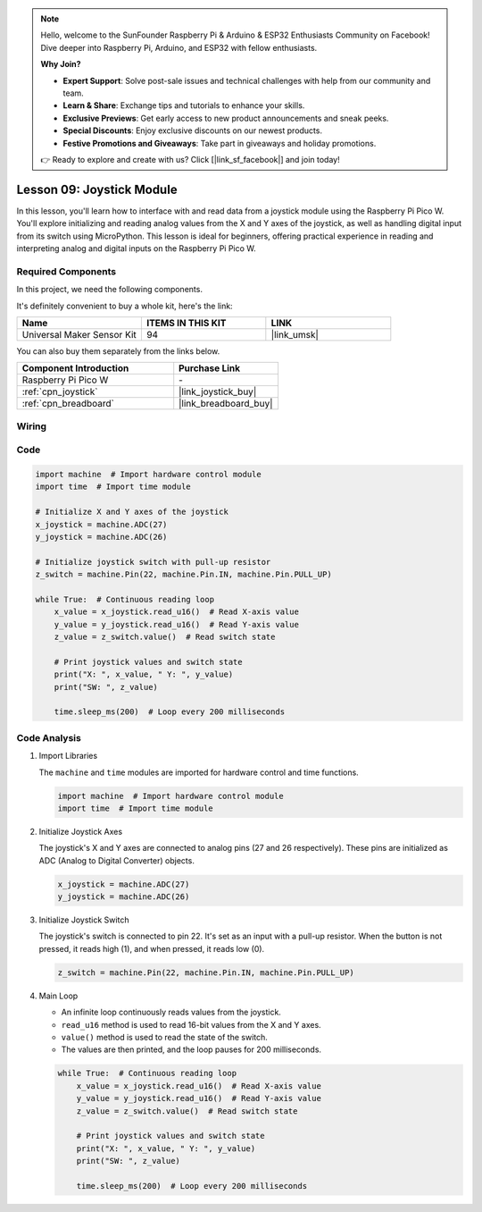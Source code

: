 .. note::

    Hello, welcome to the SunFounder Raspberry Pi & Arduino & ESP32 Enthusiasts Community on Facebook! Dive deeper into Raspberry Pi, Arduino, and ESP32 with fellow enthusiasts.

    **Why Join?**

    - **Expert Support**: Solve post-sale issues and technical challenges with help from our community and team.
    - **Learn & Share**: Exchange tips and tutorials to enhance your skills.
    - **Exclusive Previews**: Get early access to new product announcements and sneak peeks.
    - **Special Discounts**: Enjoy exclusive discounts on our newest products.
    - **Festive Promotions and Giveaways**: Take part in giveaways and holiday promotions.

    👉 Ready to explore and create with us? Click [|link_sf_facebook|] and join today!

.. _pico_lesson09_joystick:

Lesson 09: Joystick Module
==================================

In this lesson, you'll learn how to interface with and read data from a joystick module using the Raspberry Pi Pico W. You'll explore initializing and reading analog values from the X and Y axes of the joystick, as well as handling digital input from its switch using MicroPython. This lesson is ideal for beginners, offering practical experience in reading and interpreting analog and digital inputs on the Raspberry Pi Pico W.

Required Components
--------------------------

In this project, we need the following components. 

It's definitely convenient to buy a whole kit, here's the link: 

.. list-table::
    :widths: 20 20 20
    :header-rows: 1

    *   - Name	
        - ITEMS IN THIS KIT
        - LINK
    *   - Universal Maker Sensor Kit
        - 94
        - |link_umsk|

You can also buy them separately from the links below.

.. list-table::
    :widths: 30 20
    :header-rows: 1

    *   - Component Introduction
        - Purchase Link

    *   - Raspberry Pi Pico W
        - \-
    *   - :ref:`cpn_joystick`
        - |link_joystick_buy|
    *   - :ref:`cpn_breadboard`
        - |link_breadboard_buy|


Wiring
---------------------------

.. image:: img/Lesson_09_Jostick_Module_bb.png
    :width: 100%


Code
---------------------------

.. code-block:: python

   import machine  # Import hardware control module
   import time  # Import time module
   
   # Initialize X and Y axes of the joystick
   x_joystick = machine.ADC(27)
   y_joystick = machine.ADC(26)
   
   # Initialize joystick switch with pull-up resistor
   z_switch = machine.Pin(22, machine.Pin.IN, machine.Pin.PULL_UP)
   
   while True:  # Continuous reading loop
       x_value = x_joystick.read_u16()  # Read X-axis value
       y_value = y_joystick.read_u16()  # Read Y-axis value
       z_value = z_switch.value()  # Read switch state
   
       # Print joystick values and switch state
       print("X: ", x_value, " Y: ", y_value)
       print("SW: ", z_value)
   
       time.sleep_ms(200)  # Loop every 200 milliseconds


Code Analysis
---------------------------

#. Import Libraries

   The ``machine`` and ``time`` modules are imported for hardware control and time functions.

   .. code-block:: python

      import machine  # Import hardware control module
      import time  # Import time module

#. Initialize Joystick Axes

   The joystick's X and Y axes are connected to analog pins (27 and 26 respectively). These pins are initialized as ADC (Analog to Digital Converter) objects.

   .. code-block:: python

      x_joystick = machine.ADC(27)
      y_joystick = machine.ADC(26)

#. Initialize Joystick Switch

   The joystick's switch is connected to pin 22. It's set as an input with a pull-up resistor. When the button is not pressed, it reads high (1), and when pressed, it reads low (0).

   .. code-block:: python

      z_switch = machine.Pin(22, machine.Pin.IN, machine.Pin.PULL_UP)

#. Main Loop

   - An infinite loop continuously reads values from the joystick. 
   - ``read_u16`` method is used to read 16-bit values from the X and Y axes.
   - ``value()`` method is used to read the state of the switch.
   - The values are then printed, and the loop pauses for 200 milliseconds.

   .. raw:: html

      <br/>

   .. code-block:: python

      while True:  # Continuous reading loop
          x_value = x_joystick.read_u16()  # Read X-axis value
          y_value = y_joystick.read_u16()  # Read Y-axis value
          z_value = z_switch.value()  # Read switch state

          # Print joystick values and switch state
          print("X: ", x_value, " Y: ", y_value)
          print("SW: ", z_value)

          time.sleep_ms(200)  # Loop every 200 milliseconds
